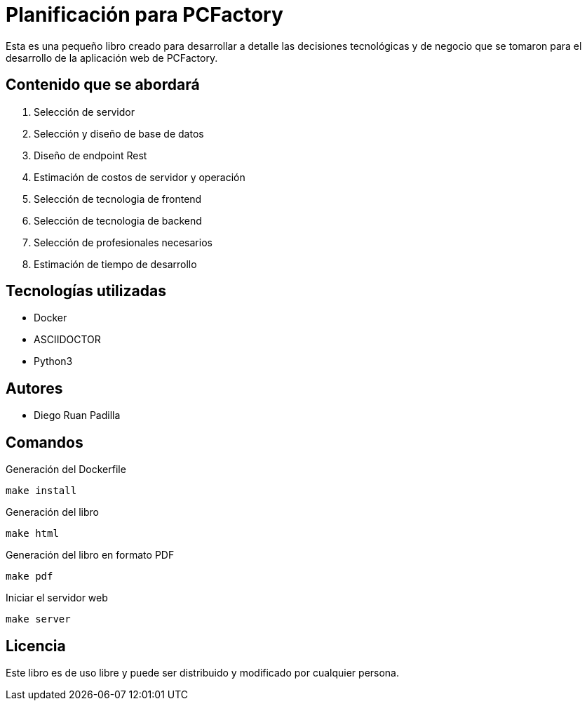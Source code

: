 = Planificación para PCFactory

Esta es una pequeño libro creado para desarrollar a detalle las decisiones tecnológicas y de negocio que se tomaron para el desarrollo de la aplicación web de PCFactory.

== Contenido que se abordará

1. Selección de servidor
2. Selección y diseño de base de datos
3. Diseño de endpoint Rest
4. Estimación de costos de servidor y operación
5. Selección de tecnologia de frontend
6. Selección de tecnologia de backend
7. Selección de profesionales necesarios
8. Estimación de tiempo de desarrollo

== Tecnologías utilizadas

* Docker
* ASCIIDOCTOR
* Python3

== Autores

* Diego Ruan Padilla

== Comandos

Generación del Dockerfile 

`make install`

Generación del libro

`make html`

Generación del libro en formato PDF

`make pdf`

Iniciar el servidor web

`make server`

== Licencia

Este libro es de uso libre y puede ser distribuido y modificado por cualquier persona. 

